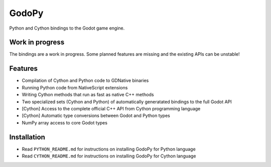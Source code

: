 ======
GodoPy
======

Python and Cython bindings to the Godot game engine.

Work in progress
================

The bindings are a work in progress. Some planned features are missing and the existing APIs can be unstable!

Features
========

* Compilation of Cython and Python code to GDNative binaries

* Running Python code from NativeScript extensions

* Writing Cython methods that run as fast as native C++ methods

* Two specialized sets (Cython and Python) of automatically generatated bindings to the full Godot API

* [Cython] Access to the complete official C++ API from Cython programming language

* [Cython] Automatic type conversions between Godot and Python types

* NumPy array access to core Godot types


Installation
============

* Read ``PYTHON_README.md`` for instructions on installing GodoPy for Python language

* Read ``CYTHON_README.md`` for instructions on installing GodoPy for Cython language
